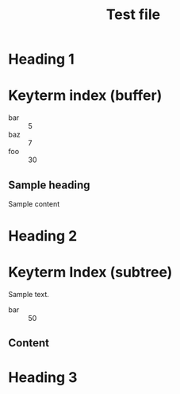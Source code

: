 #+title: Test file

* Heading 1

#+keyterm: foo :: 30

* Keyterm index (buffer)
:PROPERTIES:
:KEYTERM_INDEX: buffer alphabetical
:END:

:KEYTERM_INDEX:
- bar :: 5
- baz :: 7
- foo :: 30
:END:

** Sample heading

Sample content

* Heading 2

#+keyterm: baz :: 7

* Keyterm Index (subtree)
:PROPERTIES:
:KEYTERM_INDEX: subtree
:END:

Sample text.

:KEYTERM_INDEX:
- bar :: 50
:END:

** Content

#+keyterm: bar :: 5

* Heading 3
:PROPERTIES:
:KEYTERM_INDEX: subtree
:END:
